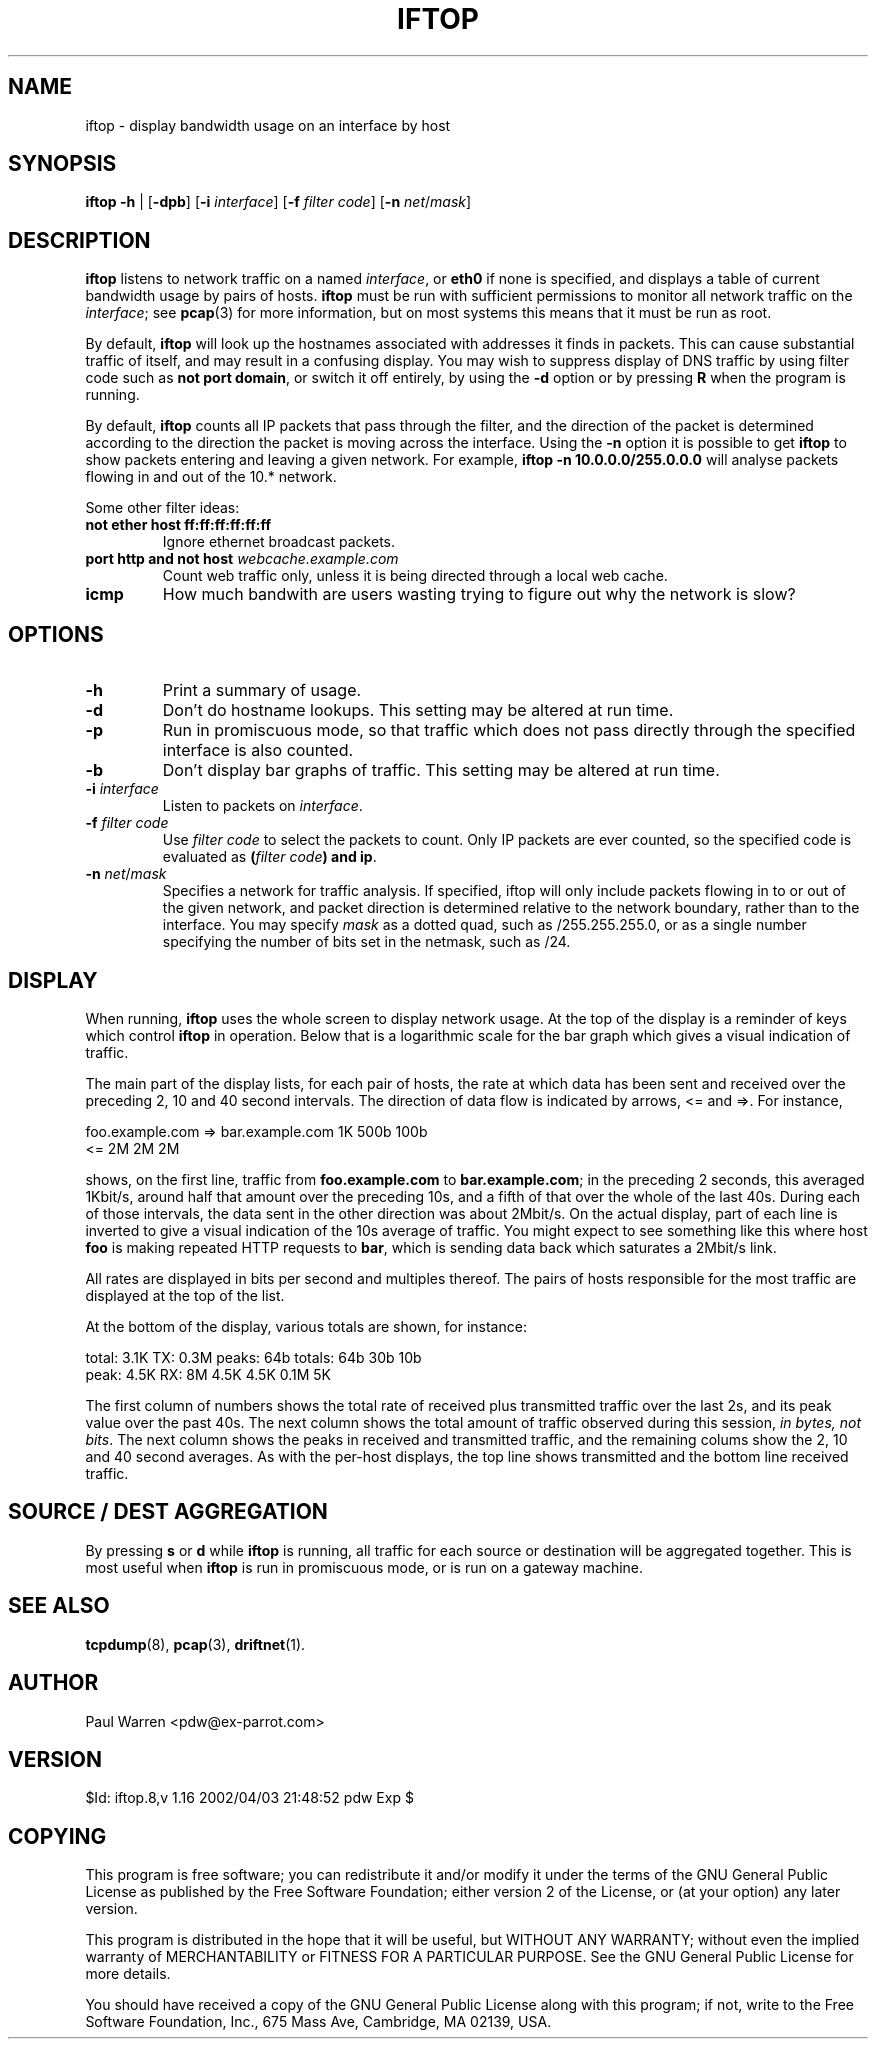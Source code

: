 .TH IFTOP 8
.\"
.\" iftop.8:
.\" Manual page for iftop.
.\"
.\" $Id: iftop.8,v 1.16 2002/04/03 21:48:52 pdw Exp $
.\"

.SH NAME
iftop - display bandwidth usage on an interface by host

.SH SYNOPSIS
\fBiftop\fP \fB-h\fP |
[\fB-dpb\fP] [\fB-i\fP \fIinterface\fP] [\fB-f\fP \fIfilter code\fP] [\fB-n\fP \fInet\fP/\fImask\fP]

.SH DESCRIPTION
\fBiftop\fP listens to network traffic on a named \fIinterface\fP, or \fBeth0\fP
if none is specified, and displays a table of current bandwidth usage by pairs
of hosts. \fBiftop\fP must be run with sufficient permissions to monitor all
network traffic on the \fIinterface\fP; see \fBpcap\fP(3) for more information,
but on most systems this means that it must be run as root.

By default, \fBiftop\fP will look up the hostnames associated with addresses it
finds in packets. This can cause substantial traffic of itself, and may result
in a confusing display. You may wish to suppress display of DNS traffic by
using filter code such as \fBnot port domain\fP, or switch it off entirely,
by using the \fB-d\fP option or by pressing \fBR\fP when the program is running.

By default, \fBiftop\fP counts all IP packets that pass through the filter, and
the direction of the packet is determined according to the direction the packet
is moving across the interface.  Using the \fB-n\fP option it is possible to
get \fBiftop\fP to show packets entering and leaving a given network.  For
example, \fBiftop -n 10.0.0.0/255.0.0.0\fP will analyse packets flowing in and
out of the 10.* network.

Some other filter ideas:
.TP
\fBnot ether host ff:ff:ff:ff:ff:ff\fP
Ignore ethernet broadcast packets.
.TP
\fBport http and not host \fP\fIwebcache.example.com\fP
Count web traffic only, unless it is being directed through a local web cache.
.TP
\fBicmp\fP
How much bandwith are users wasting trying to figure out why the network is
slow?

.SH OPTIONS

.TP
\fB-h\fP
Print a summary of usage.
.TP
\fB-d\fP
Don't do hostname lookups. This setting may be altered at run time.
.TP
\fB-p\fP
Run in promiscuous mode, so that traffic which does not pass directly through
the specified interface is also counted.
.TP
\fB-b\fP
Don't display bar graphs of traffic. This setting may be altered at run time.
.TP
\fB-i\fP \fIinterface\fP
Listen to packets on \fIinterface\fP.
.TP
\fB-f\fP \fIfilter code\fP
Use \fIfilter code\fP to select the packets to count. Only IP packets are ever
counted, so the specified code is evaluated as \fB(\fP\fIfilter code\fP\fB) and ip\fP.
.TP
\fB-n\fP \fInet\fP/\fImask\fP
Specifies a network for traffic analysis.  If specified, iftop will only
include packets flowing in to or out of the given network, and packet direction
is determined relative to the network boundary, rather than to the interface.
You may specify \fImask\fP as a dotted quad, such as /255.255.255.0, or as a
single number specifying the number of bits set in the netmask, such as /24.

.SH DISPLAY

When running, \fBiftop\fP uses the whole screen to display network usage. At
the top of the display is a reminder of keys which control \fBiftop\fP in
operation. Below that is a logarithmic scale for the bar graph which gives a
visual indication of traffic.

The main part of the display lists, for each pair of hosts, the rate at which
data has been sent and received over the preceding 2, 10 and 40 second
intervals. The direction of data flow is indicated by arrows, <= and =>. For
instance,
.nf

foo.example.com  =>  bar.example.com      1K   500b   100b
                 <=                       2M     2M     2M

.Sp
.fi
shows, on the first line, traffic from \fBfoo.example.com\fP to
\fBbar.example.com\fP; in the preceding 2 seconds, this averaged 1Kbit/s,
around half that amount over the preceding 10s, and a fifth of that over the
whole of the last 40s. During each of those intervals, the data sent in the
other direction was about 2Mbit/s. On the actual display, part of each line
is inverted to give a visual indication of the 10s average of traffic.
You might expect to see something like this where host \fBfoo\fP is making
repeated HTTP requests to \fBbar\fP, which is sending data back which saturates
a 2Mbit/s link.

All rates are displayed in bits per second and multiples thereof. The pairs of
hosts responsible for the most traffic are displayed at the top of the list.

At the bottom of the display, various totals are shown, for instance:
.nf

total: 3.1K  TX: 0.3M  peaks:  64b totals:  64b   30b  10b
 peak: 4.5K  RX:   8M         4.5K         4.5K  0.1M   5K

.Sp
.fi
The first column of numbers shows the total rate of received plus transmitted
traffic over the last 2s, and its peak value over the past 40s. The next column
shows the total amount of traffic observed during this session,
\fIin bytes, not bits\fP.  The next column shows the peaks in received and
transmitted traffic, and the remaining colums show the 2, 10 and 40 second
averages. As with the per-host displays, the top line shows transmitted and the
bottom line received traffic.

.SH SOURCE / DEST AGGREGATION

By pressing \fBs\fP or \fBd\fP while \fBiftop\fP is running, all traffic
for each source or destination will be aggregated together.  This is most
useful when \fBiftop\fP is run in promiscuous mode, or is run on a gateway
machine.

.SH SEE ALSO
.BR tcpdump (8),
.BR pcap (3),
.BR driftnet (1).

.SH AUTHOR
Paul Warren <pdw@ex-parrot.com>

.SH VERSION
$Id: iftop.8,v 1.16 2002/04/03 21:48:52 pdw Exp $

.SH COPYING
This program is free software; you can redistribute it and/or modify
it under the terms of the GNU General Public License as published by
the Free Software Foundation; either version 2 of the License, or
(at your option) any later version.

This program is distributed in the hope that it will be useful,
but WITHOUT ANY WARRANTY; without even the implied warranty of
MERCHANTABILITY or FITNESS FOR A PARTICULAR PURPOSE. See the
GNU General Public License for more details.

You should have received a copy of the GNU General Public License
along with this program; if not, write to the Free Software
Foundation, Inc., 675 Mass Ave, Cambridge, MA 02139, USA.

